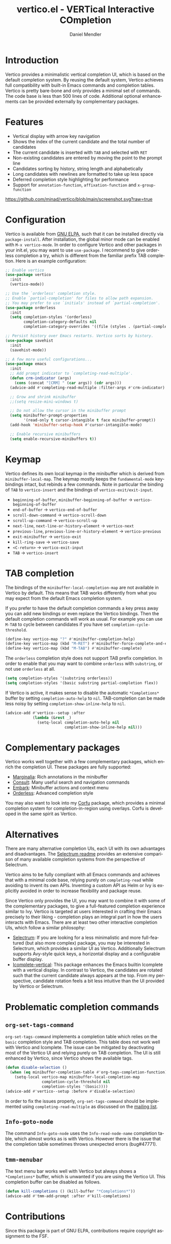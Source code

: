 #+title: vertico.el - VERTical Interactive COmpletion
#+author: Daniel Mendler
#+language: en
#+export_file_name: vertico.texi
#+texinfo_dir_category: Emacs
#+texinfo_dir_title: Vertico: (vertico).
#+texinfo_dir_desc: VERTical Interactive COmpletion.

#+html: <img src="https://upload.wikimedia.org/wikipedia/commons/thumb/7/75/Vertigomovie_restoration.jpg/800px-Vertigomovie_restoration.jpg" align="right" width="30%">

* Introduction

Vertico provides a minimalistic vertical completion UI, which is based on the
default completion system. By reusing the default system, Vertico achieves full
compatibility with built-in Emacs commands and completion tables. Vertico is
pretty bare-bone and only provides a minimal set of commands. The code base is
less than 500 lines of code. Additional optional enhancements can be provided
externally by complementary packages.

* Features

- Vertical display with arrow key navigation
- Shows the index of the current candidate and the total number of candidates
- The current candidate is inserted with =TAB= and selected with =RET=
- Non-existing candidates are entered by moving the point to the prompt line
- Candidates sorting by history, string length and alphabetically
- Long candidates with newlines are formatted to take up less space
- Deferred completion style highlighting for performance
- Support for ~annotation-function~, ~affixation-function~ and ~x-group-function~

[[https://github.com/minad/vertico/blob/main/screenshot.svg?raw=true]]

* Configuration

Vertico is available from [[http://elpa.gnu.org/packages/vertico.html][GNU ELPA]], such that it can be installed directly via
~package-install~. After installation, the global minor mode can be enabled with
=M-x vertico-mode=. In order to configure Vertico and other packages in your
init.el, you may want to use ~use-package~. I recommend to give orderless
completion a try, which is different from the familiar prefix TAB completion.
Here is an example configuration:

#+begin_src emacs-lisp
  ;; Enable vertico
  (use-package vertico
    :init
    (vertico-mode))

  ;; Use the `orderless' completion style.
  ;; Enable `partial-completion' for files to allow path expansion.
  ;; You may prefer to use `initials' instead of `partial-completion'.
  (use-package orderless
    :init
    (setq completion-styles '(orderless)
          completion-category-defaults nil
          completion-category-overrides '((file (styles . (partial-completion))))))

  ;; Persist history over Emacs restarts. Vertico sorts by history.
  (use-package savehist
    :init
    (savehist-mode))

  ;; A few more useful configurations...
  (use-package emacs
    :init
    ;; Add prompt indicator to `completing-read-multiple'.
    (defun crm-indicator (args)
      (cons (concat "[CRM] " (car args)) (cdr args)))
    (advice-add #'completing-read-multiple :filter-args #'crm-indicator)

    ;; Grow and shrink minibuffer
    ;;(setq resize-mini-windows t)

    ;; Do not allow the cursor in the minibuffer prompt
    (setq minibuffer-prompt-properties
          '(read-only t cursor-intangible t face minibuffer-prompt))
    (add-hook 'minibuffer-setup-hook #'cursor-intangible-mode)

    ;; Enable recursive minibuffers
    (setq enable-recursive-minibuffers t))
#+end_src

* Keymap

Vertico defines its own local keymap in the minibuffer which is derived from
~minibuffer-local-map~. The keymap mostly keeps the ~fundamental-mode~
keybindings intact, but rebinds a few commands. Note in particular the binding
of =TAB= to ~vertico-insert~ and the bindings of ~vertico-exit/exit-input~.

- ~beginning-of-buffer~, ~minibuffer-beginning-of-buffer~ -> ~vertico-beginning-of-buffer~
- ~end-of-buffer~ -> ~vertico-end-of-buffer~
- ~scroll-down-command~ -> ~vertico-scroll-down~
- ~scroll-up-command~ -> ~vertico-scroll-up~
- ~next-line~, ~next-line-or-history-element~ -> ~vertico-next~
- ~previous-line~, ~previous-line-or-history-element~ -> ~vertico-previous~
- ~exit-minibuffer~ -> ~vertico-exit~
- ~kill-ring-save~ -> ~vertico-save~
- =<C-return>= -> ~vertico-exit-input~
- =TAB= -> ~vertico-insert~

* TAB completion

The bindings of the ~minibuffer-local-completion-map~ are not available in
Vertico by default. This means that TAB works differently from what you may
expect from the default Emacs completion system.

If you prefer to have the default completion commands a key press away you can
add new bindings or even replace the Vertico bindings. Then the default
completion commands will work as usual. For example you can use =M-TAB= to cycle
between candidates if you have set ~completion-cycle-threshold~.

#+begin_src emacs-lisp
  (define-key vertico-map "?" #'minibuffer-completion-help)
  (define-key vertico-map (kbd "M-RET") #'minibuffer-force-complete-and-exit)
  (define-key vertico-map (kbd "M-TAB") #'minibuffer-complete)
#+end_src

The ~orderless~ completion style does not support TAB prefix completion. In
order to enable that you may want to combine ~orderless~ with ~substring~, or
not use ~orderless~ at all.

#+begin_src emacs-lisp
  (setq completion-styles '(substring orderless))
  (setq completion-styles '(basic substring partial-completion flex))
#+end_src

If Vertico is active, it makes sense to disable the automatic =*Completions*=
buffer by setting ~completion-auto-help~ to ~nil~. TAB-completion can be made
less noisy by setting ~completion-show-inline-help~ to ~nil~.

#+begin_src emacs-lisp
  (advice-add #'vertico--setup :after
              (lambda (&rest _)
                (setq-local completion-auto-help nil
                            completion-show-inline-help nil)))
#+end_src

* Complementary packages

Vertico works well together with a few complementary packages, which enrich the
completion UI. These packages are fully supported:

- [[https://github.com/minad/marginalia][Marginalia]]: Rich annotations in the minibuffer
- [[https://github.com/minad/consult][Consult]]: Many useful search and navigation commands
- [[https://github.com/oantolin/embark][Embark]]: Minibuffer actions and context menu
- [[https://github.com/oantolin/orderless][Orderless]]: Advanced completion style

You may also want to look into my [[https://github.com/minad/corfu][Corfu]] package, which provides a minimal
completion system for completion-in-region using overlays. Corfu is developed in
the same spirit as Vertico.

* Alternatives

There are many alternative completion UIs, each UI with its own advantages and
disadvantages. The [[https://github.com/raxod502/selectrum][Selectrum readme]] provides an extensive comparison of many
available completion systems from the perspective of Selectrum.

Vertico aims to be fully compliant with all Emacs commands and achieves that
with a minimal code base, relying purely on ~completing-read~ while avoiding to
invent its own APIs. Inventing a custom API as Helm or Ivy is explicitly avoided
in order to increase flexibility and package reuse.

Since Vertico only provides the UI, you may want to combine it with some of the
complementary packages, to give a full-featured completion experience similar to
Ivy. Vertico is targeted at users interested in crafting their Emacs precisely
to their liking - completion plays an integral part in how the users interacts
with Emacs. There are at least two other interactive completion UIs, which
follow a similar philosophy:

- [[https://github.com/raxod502/selectrum][Selectrum]]: If you are looking for a less minimalistic and more full-featured
  (but also more complex) package, you may be interested in Selectrum, which
  provides a similar UI as Vertico. Additionally Selectrum supports Avy-style
  quick keys, a horizontal display and a configurable buffer display.
- [[https://github.com/oantolin/icomplete-vertical][Icomplete-vertical]]: This package enhances the Emacs builtin Icomplete with a
  vertical display. In contrast to Vertico, the candidates are rotated such that
  the current candidate always appears at the top. From my perspective,
  candidate rotation feels a bit less intuitive than the UI provided by Vertico
  or Selectrum.

* Problematic completion commands

** ~org-set-tags-command~

 ~org-set-tags-command~ implements a completion table which relies on the ~basic~
 completion style and TAB completion. This table does not work well with Vertico
 and Icomplete. The issue can be mitigated by deactivating most of the Vertico UI
 and relying purely on TAB completion. The UI is still enhanced by Vertico, since
 Vertico shows the available tags.

 #+begin_src emacs-lisp
   (defun disable-selection ()
     (when (eq minibuffer-completion-table #'org-tags-completion-function)
       (setq-local vertico-map minibuffer-local-completion-map
                   completion-cycle-threshold nil
                   completion-styles '(basic))))
   (advice-add #'vertico--setup :before #'disable-selection)
 #+end_src

 In order to fix the issues properly, ~org-set-tags-command~ should be
 implemented using ~completing-read-multiple~ as discussed on the [[https://lists.gnu.org/archive/html/emacs-orgmode/2020-07/msg00222.html][mailing list]].

** ~Info-goto-node~

 The command ~Info-goto-node~ uses the ~Info-read-node-name~ completion table,
 which almost works as is with Vertico. However there is the issue that the
 completion table sometimes throws unexpected errors (bug#47771).

** ~tmm-menubar~

 The text menu bar works well with Vertico but always shows a =*Completions*=
 buffer, which is unwanted if you are using the Vertico UI. This completion
 buffer can be disabled as follows.

 #+begin_src emacs-lisp
   (defun kill-completions () (kill-buffer "*Completions*"))
   (advice-add #'tmm-add-prompt :after #'kill-completions)
 #+end_src

* Contributions

Since this package is part of GNU ELPA, contributions require copyright
assignment to the FSF.
